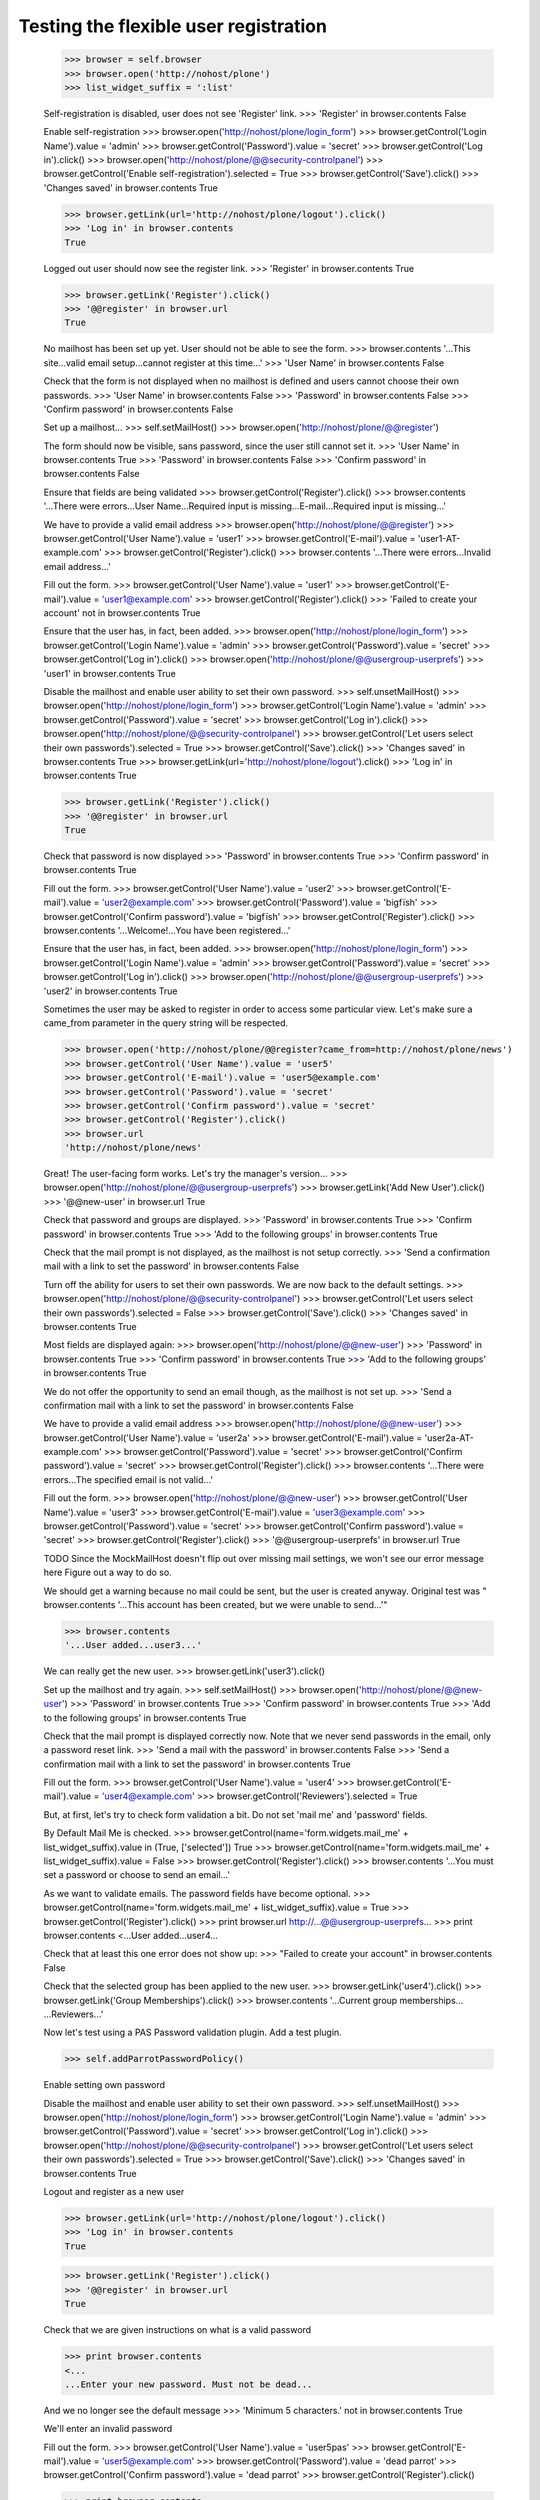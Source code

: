 Testing the flexible user registration
======================================

    >>> browser = self.browser
    >>> browser.open('http://nohost/plone')
    >>> list_widget_suffix = ':list'

    Self-registration is disabled, user does not see 'Register' link.
    >>> 'Register' in browser.contents
    False

    Enable self-registration
    >>> browser.open('http://nohost/plone/login_form')
    >>> browser.getControl('Login Name').value = 'admin'
    >>> browser.getControl('Password').value = 'secret'
    >>> browser.getControl('Log in').click()
    >>> browser.open('http://nohost/plone/@@security-controlpanel')
    >>> browser.getControl('Enable self-registration').selected = True
    >>> browser.getControl('Save').click()
    >>> 'Changes saved' in browser.contents
    True

    >>> browser.getLink(url='http://nohost/plone/logout').click()
    >>> 'Log in' in browser.contents
    True

    Logged out user should now see the register link.
    >>> 'Register' in browser.contents
    True

    >>> browser.getLink('Register').click()
    >>> '@@register' in browser.url
    True

    No mailhost has been set up yet. User should not be able to see the form.
    >>> browser.contents
    '...This site...valid email setup...cannot register at this time...'
    >>> 'User Name' in browser.contents
    False

    Check that the form is not displayed when no mailhost is defined and users
    cannot choose their own passwords.
    >>> 'User Name' in browser.contents
    False
    >>> 'Password' in browser.contents
    False
    >>> 'Confirm password' in browser.contents
    False

    Set up a mailhost...
    >>> self.setMailHost()
    >>> browser.open('http://nohost/plone/@@register')

    The form should now be visible, sans password, since the user still cannot
    set it.
    >>> 'User Name' in browser.contents
    True
    >>> 'Password' in browser.contents
    False
    >>> 'Confirm password' in browser.contents
    False

    Ensure that fields are being validated
    >>> browser.getControl('Register').click()
    >>> browser.contents
    '...There were errors...User Name...Required input is missing...E-mail...Required input is missing...'

    We have to provide a valid email address
    >>> browser.open('http://nohost/plone/@@register')
    >>> browser.getControl('User Name').value = 'user1'
    >>> browser.getControl('E-mail').value = 'user1-AT-example.com'
    >>> browser.getControl('Register').click()
    >>> browser.contents
    '...There were errors...Invalid email address...'

    Fill out the form.
    >>> browser.getControl('User Name').value = 'user1'
    >>> browser.getControl('E-mail').value = 'user1@example.com'
    >>> browser.getControl('Register').click()
    >>> 'Failed to create your account' not in browser.contents
    True

    Ensure that the user has, in fact, been added.
    >>> browser.open('http://nohost/plone/login_form')
    >>> browser.getControl('Login Name').value = 'admin'
    >>> browser.getControl('Password').value = 'secret'
    >>> browser.getControl('Log in').click()
    >>> browser.open('http://nohost/plone/@@usergroup-userprefs')
    >>> 'user1' in browser.contents
    True

    Disable the mailhost and enable user ability to set their own password.
    >>> self.unsetMailHost()
    >>> browser.open('http://nohost/plone/login_form')
    >>> browser.getControl('Login Name').value = 'admin'
    >>> browser.getControl('Password').value = 'secret'
    >>> browser.getControl('Log in').click()
    >>> browser.open('http://nohost/plone/@@security-controlpanel')
    >>> browser.getControl('Let users select their own passwords').selected = True
    >>> browser.getControl('Save').click()
    >>> 'Changes saved' in browser.contents
    True
    >>> browser.getLink(url='http://nohost/plone/logout').click()
    >>> 'Log in' in browser.contents
    True

    >>> browser.getLink('Register').click()
    >>> '@@register' in browser.url
    True

    Check that password is now displayed
    >>> 'Password' in browser.contents
    True
    >>> 'Confirm password' in browser.contents
    True

    Fill out the form.
    >>> browser.getControl('User Name').value = 'user2'
    >>> browser.getControl('E-mail').value = 'user2@example.com'
    >>> browser.getControl('Password').value = 'bigfïsh'
    >>> browser.getControl('Confirm password').value = 'bigfïsh'
    >>> browser.getControl('Register').click()
    >>> browser.contents
    '...Welcome!...You have been registered...'

    Ensure that the user has, in fact, been added.
    >>> browser.open('http://nohost/plone/login_form')
    >>> browser.getControl('Login Name').value = 'admin'
    >>> browser.getControl('Password').value = 'secret'
    >>> browser.getControl('Log in').click()
    >>> browser.open('http://nohost/plone/@@usergroup-userprefs')
    >>> 'user2' in browser.contents
    True

    Sometimes the user may be asked to register in order to access some
    particular view. Let's make sure a came_from parameter in the query
    string will be respected.

    >>> browser.open('http://nohost/plone/@@register?came_from=http://nohost/plone/news')
    >>> browser.getControl('User Name').value = 'user5'
    >>> browser.getControl('E-mail').value = 'user5@example.com'
    >>> browser.getControl('Password').value = 'secret'
    >>> browser.getControl('Confirm password').value = 'secret'
    >>> browser.getControl('Register').click()
    >>> browser.url
    'http://nohost/plone/news'

    Great! The user-facing form works. Let's try the manager's version...
    >>> browser.open('http://nohost/plone/@@usergroup-userprefs')
    >>> browser.getLink('Add New User').click()
    >>> '@@new-user' in browser.url
    True

    Check that password and groups are displayed.
    >>> 'Password' in browser.contents
    True
    >>> 'Confirm password' in browser.contents
    True
    >>> 'Add to the following groups' in browser.contents
    True

    Check that the mail prompt is not displayed, as the mailhost is
    not setup correctly.
    >>> 'Send a confirmation mail with a link to set the password' in browser.contents
    False

    Turn off the ability for users to set their own passwords.  We are
    now back to the default settings.
    >>> browser.open('http://nohost/plone/@@security-controlpanel')
    >>> browser.getControl('Let users select their own passwords').selected = False
    >>> browser.getControl('Save').click()
    >>> 'Changes saved' in browser.contents
    True

    Most fields are displayed again:
    >>> browser.open('http://nohost/plone/@@new-user')
    >>> 'Password' in browser.contents
    True
    >>> 'Confirm password' in browser.contents
    True
    >>> 'Add to the following groups' in browser.contents
    True

    We do not offer the opportunity to send an email though, as the
    mailhost is not set up.
    >>> 'Send a confirmation mail with a link to set the password' in browser.contents
    False

    We have to provide a valid email address
    >>> browser.open('http://nohost/plone/@@new-user')
    >>> browser.getControl('User Name').value = 'user2a'
    >>> browser.getControl('E-mail').value = 'user2a-AT-example.com'
    >>> browser.getControl('Password').value = 'secret'
    >>> browser.getControl('Confirm password').value = 'secret'
    >>> browser.getControl('Register').click()
    >>> browser.contents
    '...There were errors...The specified email is not valid...'

    Fill out the form.
    >>> browser.open('http://nohost/plone/@@new-user')
    >>> browser.getControl('User Name').value = 'user3'
    >>> browser.getControl('E-mail').value = 'user3@example.com'
    >>> browser.getControl('Password').value = 'secret'
    >>> browser.getControl('Confirm password').value = 'secret'
    >>> browser.getControl('Register').click()
    >>> '@@usergroup-userprefs' in browser.url
    True

    TODO Since the MockMailHost doesn't flip out over missing mail settings, we
    won't see our error message here Figure out a way to do so.

    We should get a warning because no mail could be sent, but the user is
    created anyway.
    Original test was "
    browser.contents
    '...This account has been created, but we were unable to send...'"

    >>> browser.contents
    '...User added...user3...'

    We can really get the new user.
    >>> browser.getLink('user3').click()

    Set up the mailhost and try again.
    >>> self.setMailHost()
    >>> browser.open('http://nohost/plone/@@new-user')
    >>> 'Password' in browser.contents
    True
    >>> 'Confirm password' in browser.contents
    True
    >>> 'Add to the following groups' in browser.contents
    True

    Check that the mail prompt is displayed correctly now.  Note that
    we never send passwords in the email, only a password reset link.
    >>> 'Send a mail with the password' in browser.contents
    False
    >>> 'Send a confirmation mail with a link to set the password' in browser.contents
    True

    Fill out the form.
    >>> browser.getControl('User Name').value = 'user4'
    >>> browser.getControl('E-mail').value = 'user4@example.com'
    >>> browser.getControl('Reviewers').selected = True

    But, at first, let's try to check form validation a bit. Do not set 'mail me' and 'password' fields.

    By Default Mail Me is checked.
    >>> browser.getControl(name='form.widgets.mail_me' + list_widget_suffix).value in (True, ['selected'])
    True
    >>> browser.getControl(name='form.widgets.mail_me' + list_widget_suffix).value = False
    >>> browser.getControl('Register').click()
    >>> browser.contents
    '...You must set a password or choose to send an email...'

    As we want to validate emails. The password fields have become optional.
    >>> browser.getControl(name='form.widgets.mail_me' + list_widget_suffix).value = True
    >>> browser.getControl('Register').click()
    >>> print browser.url
    http://...@@usergroup-userprefs...
    >>> print browser.contents
    <...User added...user4...

    Check that at least this one error does not show up:
    >>> "Failed to create your account" in browser.contents
    False

    Check that the selected group has been applied to the new user.
    >>> browser.getLink('user4').click()
    >>> browser.getLink('Group Memberships').click()
    >>> browser.contents
    '...Current group memberships...
    ...Reviewers...'


    Now let's test using a PAS Password validation plugin. Add a test plugin.

    >>> self.addParrotPasswordPolicy()

    Enable setting own password

    Disable the mailhost and enable user ability to set their own password.
    >>> self.unsetMailHost()
    >>> browser.open('http://nohost/plone/login_form')
    >>> browser.getControl('Login Name').value = 'admin'
    >>> browser.getControl('Password').value = 'secret'
    >>> browser.getControl('Log in').click()
    >>> browser.open('http://nohost/plone/@@security-controlpanel')
    >>> browser.getControl('Let users select their own passwords').selected = True
    >>> browser.getControl('Save').click()
    >>> 'Changes saved' in browser.contents
    True


    Logout and register as a new user

    >>> browser.getLink(url='http://nohost/plone/logout').click()
    >>> 'Log in' in browser.contents
    True

    >>> browser.getLink('Register').click()
    >>> '@@register' in browser.url
    True


    Check that we are given instructions on what is a valid password

    >>> print browser.contents
    <...
    ...Enter your new password. Must not be dead...

    And we no longer see the default message
    >>> 'Minimum 5 characters.' not in browser.contents
    True


    We'll enter an invalid password

    Fill out the form.
    >>> browser.getControl('User Name').value = 'user5pas'
    >>> browser.getControl('E-mail').value = 'user5@example.com'
    >>> browser.getControl('Password').value = 'dead parrot'
    >>> browser.getControl('Confirm password').value = 'dead parrot'
    >>> browser.getControl('Register').click()

    >>> print browser.contents
    <...<div class="fieldErrorBox">...Must not be dead...</div>...


    Now try a valid password

    >>> browser.getControl('Password').value = 'fish'
    >>> browser.getControl('Confirm password').value = 'fish'

    >>> browser.getControl('Register').click()
    >>> browser.contents
    '...Welcome!...You have been registered...'

    Ensure that the user has, in fact, been added.
    >>> browser.open('http://nohost/plone/login_form')
    >>> browser.getControl('Login Name').value = 'admin'
    >>> browser.getControl('Password').value = 'secret'
    >>> browser.getControl('Log in').click()
    >>> browser.open('http://nohost/plone/@@usergroup-userprefs')
    >>> 'user5pas' in browser.contents
    True

    Add the default policy back in so we can test two plugins at once
    >>> self.activateDefaultPasswordPolicy()

    >>> browser.getLink(url='http://nohost/plone/logout').click()
    >>> 'Log in' in browser.contents
    True

    >>> browser.getLink('Register').click()
    >>> '@@register' in browser.url
    True


    Check that we are given instructions on what is a valid password

    >>> print browser.getControl("Password").mech_control.get_labels()[0]._text
    Password...Enter your new password. Must not be dead. Minimum 5 characters...

    We'll enter an invalid password

    Fill out the form.
    >>> browser.getControl('User Name').value = 'user6pas'
    >>> browser.getControl('E-mail').value = 'user6@example.com'
    >>> browser.getControl('Password').value = 'dead'
    >>> browser.getControl('Confirm password').value = 'dead'
    >>> browser.getControl('Register').click()

    >>> print browser.contents
    <...<div class="fieldErrorBox">...Must not be dead. Your password must contain at least 5 characters....</div>...

    Now try a valid password -- and we'll make sure non-ASCII characters are
    handled too.

    >>> browser.getControl('Password').value = 'bigfïsh'
    >>> browser.getControl('Confirm password').value = 'bigfïsh'

    >>> browser.getControl('Register').click()
    >>> browser.contents
    '...Welcome!...You have been registered...'

    Ensure that the user has, in fact, been added.
    >>> browser.open('http://nohost/plone/login_form')
    >>> browser.getControl('Login Name').value = 'admin'
    >>> browser.getControl('Password').value = 'secret'
    >>> browser.getControl('Log in').click()
    >>> browser.open('http://nohost/plone/@@usergroup-userprefs')
    >>> 'user6pas' in browser.contents
    True
